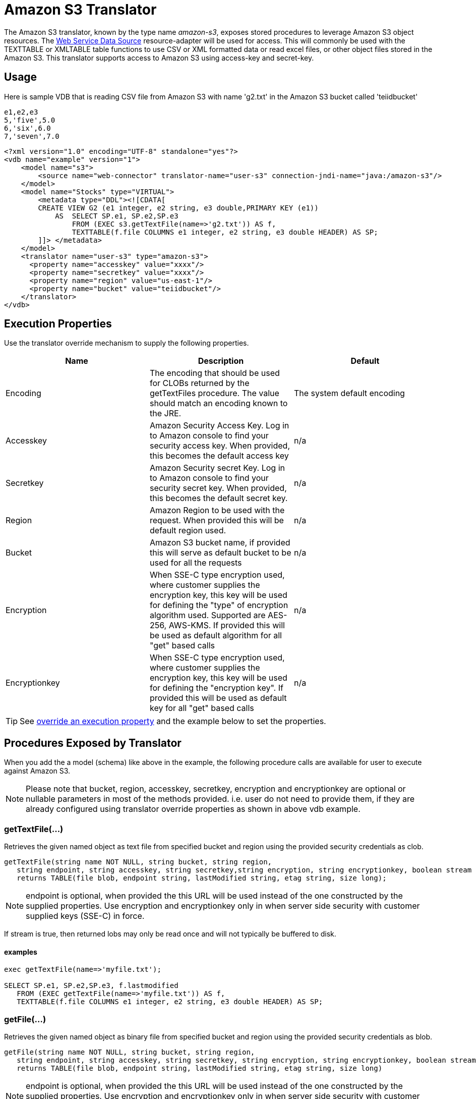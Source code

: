 
= Amazon S3 Translator

The Amazon S3 translator, known by the type name _amazon-s3_, exposes stored procedures to leverage Amazon S3 object resources. The link:../admin/Web_Service_Data_Sources.adoc[Web Service Data Source] resource-adapter will be used for access. This will commonly be used with the TEXTTABLE or XMLTABLE table functions to use CSV or XML formatted data or read excel files, or other object files stored in the Amazon S3. This translator supports access to Amazon S3 using access-key and secret-key. 


== Usage
Here is sample VDB that is reading CSV file from Amazon S3 with name 'g2.txt' in the Amazon S3 bucket called 'teiidbucket' 


[source, text]
----
e1,e2,e3
5,'five',5.0
6,'six',6.0
7,'seven',7.0
----

----
<?xml version="1.0" encoding="UTF-8" standalone="yes"?>
<vdb name="example" version="1">
    <model name="s3">
        <source name="web-connector" translator-name="user-s3" connection-jndi-name="java:/amazon-s3"/>
    </model>
    <model name="Stocks" type="VIRTUAL">
        <metadata type="DDL"><![CDATA[
        CREATE VIEW G2 (e1 integer, e2 string, e3 double,PRIMARY KEY (e1))
            AS  SELECT SP.e1, SP.e2,SP.e3
                FROM (EXEC s3.getTextFile(name=>'g2.txt')) AS f, 
                TEXTTABLE(f.file COLUMNS e1 integer, e2 string, e3 double HEADER) AS SP;                                 
        ]]> </metadata>
    </model>
    <translator name="user-s3" type="amazon-s3">
      <property name="accesskey" value="xxxx"/>
      <property name="secretkey" value="xxxx"/>
      <property name="region" value="us-east-1"/>
      <property name="bucket" value="teiidbucket"/>
    </translator>	
</vdb>
----

== Execution Properties
Use the translator override mechanism to supply the following properties.

|===
|Name |Description |Default

|Encoding
|The encoding that should be used for CLOBs returned by the getTextFiles procedure.  The value should match an encoding known to the JRE.
|The system default encoding

|Accesskey
|Amazon Security Access Key. Log in to Amazon console to find your security access key. When provided, this becomes the default access key
|n/a

|Secretkey
|Amazon Security secret Key. Log in to Amazon console to find your security secret key. When provided, this becomes the default secret key.
|n/a

|Region
|Amazon Region to be used with the request. When provided this will be default region used.
|n/a

|Bucket
|Amazon S3 bucket name, if provided this will serve as default bucket to be used for all the requests
|n/a

|Encryption
|When SSE-C type encryption used, where customer supplies the encryption key, this key will be used for defining the "type" of encryption algorithm used. Supported are AES-256, AWS-KMS. If provided this will be used as default algorithm for all "get" based calls
|n/a

|Encryptionkey
|When SSE-C type encryption used, where customer supplies the encryption key, this key will be used for defining the "encryption key". If provided this will be used as default key for all "get" based calls
|n/a

|===

TIP: See link:Translators.adoc#_override_execution_properties[override an execution property] and the example below to set the properties.

== Procedures Exposed by Translator
When you add the a model (schema) like above in the example, the following procedure calls are available for user to execute against Amazon S3.

NOTE: Please note that bucket, region, accesskey, secretkey, encryption and encryptionkey are optional or nullable parameters in most of the methods provided. i.e. user do not need to provide them, if they are already configured using translator override properties as shown in above vdb example.

=== getTextFile(...)

Retrieves the given named object as text file from specified bucket and region using the provided security credentials as clob.

[source,sql]
----
getTextFile(string name NOT NULL, string bucket, string region, 
   string endpoint, string accesskey, string secretkey,string encryption, string encryptionkey, boolean stream default false) 
   returns TABLE(file blob, endpoint string, lastModified string, etag string, size long);
----

NOTE: endpoint is optional, when provided the this URL will be used instead of the one constructed by the supplied properties. Use encryption and encryptionkey only in when server side security with customer supplied keys (SSE-C) in force.

If stream is true, then returned lobs may only be read once and will not typically be buffered to disk.   

==== examples
[source,sql] 
----
exec getTextFile(name=>'myfile.txt');

SELECT SP.e1, SP.e2,SP.e3, f.lastmodified 
   FROM (EXEC getTextFile(name=>'myfile.txt')) AS f,
   TEXTTABLE(f.file COLUMNS e1 integer, e2 string, e3 double HEADER) AS SP; 	
----

=== getFile(...)
Retrieves the given named object as binary file from specified bucket and region using the provided security credentials as blob.

[source,sql]
----
getFile(string name NOT NULL, string bucket, string region, 
   string endpoint, string accesskey, string secretkey, string encryption, string encryptionkey, boolean stream default false) 
   returns TABLE(file blob, endpoint string, lastModified string, etag string, size long)
----

NOTE: endpoint is optional, when provided the this URL will be used instead of the one constructed by the supplied properties. Use encryption and encryptionkey only in when server side security with customer supplied keys (SSE-C) in force.

If stream is true, then returned lobs may only be read once and will not typically be buffered to disk.   

==== examples
[source,sql] 
----
exec getFile(name=>'myfile.xml', bucket=>'mybucket', region=>'us-east-1', accesskey=>'xxxx', secretkey=>'xxxx');

select b.* from (exec getFile(name=>'myfile.xml', bucket=>'mybucket', region=>'us-east-1', accesskey=>'xxxx', secretkey=>'xxxx')) as a, 
XMLTABLE('/contents' PASSING XMLPARSE(CONTENT a.result WELLFORMED) COLUMNS e1 integer, e2 string, e3 double) as b;	
----

=== saveFile(...)

Save the CLOB, BLOB, or XML value to given name and bucket. In the below procedure signature _contents_ parameter can be any of the lob types.

[source,sql]
----
call saveFile(string name NOT NULL, string bucket, string region, string endpoint, 
   string accesskey, string secretkey, contents object)
----

NOTE: currently _saveFile_ does NOT support streaming/chuncked based upload of the contents. i.e. if you try to load very large objects there is risk of reaching out of memory issues. This method does not support SSE-C based security encryption either.

==== exmaples
----
exec saveFile(name=>'g4.txt', contents=>'e1,e2,e3\n1,one,1.0\n2,two,2.0');
----

=== deleteFile(...)

Delete the named object from the bucket. 

[source,sql]
----
call deleteFile(string name NOT NULL, string bucket, string region, string endpoint, string accesskey, string secretkey)
----

==== examples
----
exec deleteFile(name=>'myfile.txt');
----

=== list(...)

Lists the contents of the bucket. 

[source,sql]
----
call list(string bucket, string region, string accesskey, string secretkey, nexttoken string) 
    returns Table(result clob)
----

The result is the XML file that Amazon S3 provides in following format

[source, xml]
----
<?xml version="1.0" encoding="UTF-8"?>/n
<ListBucketResult
    xmlns="http://s3.amazonaws.com/doc/2006-03-01/">
    <Name>teiidbucket</Name>
    <Prefix></Prefix>
    <KeyCount>1</KeyCount>
    <MaxKeys>1000</MaxKeys>
    <IsTruncated>false</IsTruncated>
    <Contents>
        <Key>g2.txt</Key>
        <LastModified>2017-08-08T16:53:19.000Z</LastModified>
        <ETag>&quot;fa44a7893b1735905bfcce59d9d9ae2e&quot;</ETag>
        <Size>48</Size>
        <StorageClass>STANDARD</StorageClass>
    </Contents>
</ListBucketResult>
---- 

You can parse this into view using a example query like below

[source,sql]
----
select b.* from (exec list(bucket=>'mybucket', region=>'us-east-1')) as a, 
 XMLTABLE(XMLNAMESPACES(DEFAULT 'http://s3.amazonaws.com/doc/2006-03-01/'), '/ListBucketResult/Contents' 
 PASSING XMLPARSE(CONTENT a.result WELLFORMED) COLUMNS Key string, LastModified string, ETag string, Size string, 
 StorageClass string,	NextContinuationToken string PATH '../NextContinuationToken') as b;
---- 

When all properties like bucket, region, accesskey and secretkey are defined as translator override properties one can also issue simply

----
SELECT * FROM Bucket
---- 

Note: if there are more then 1000 object in the bucket, then the value 'NextContinuationToken' need to be supplied as 'nexttoken' into the _list_ call to fetch the next batch of objects. This can be automated in {{ book.productnameFull }} with enhancement request. 


== JCA Resource Adapter

The resource adapter for this translator provided through "Web Service Data Source", Refer to Admin Guide for configuration information.

